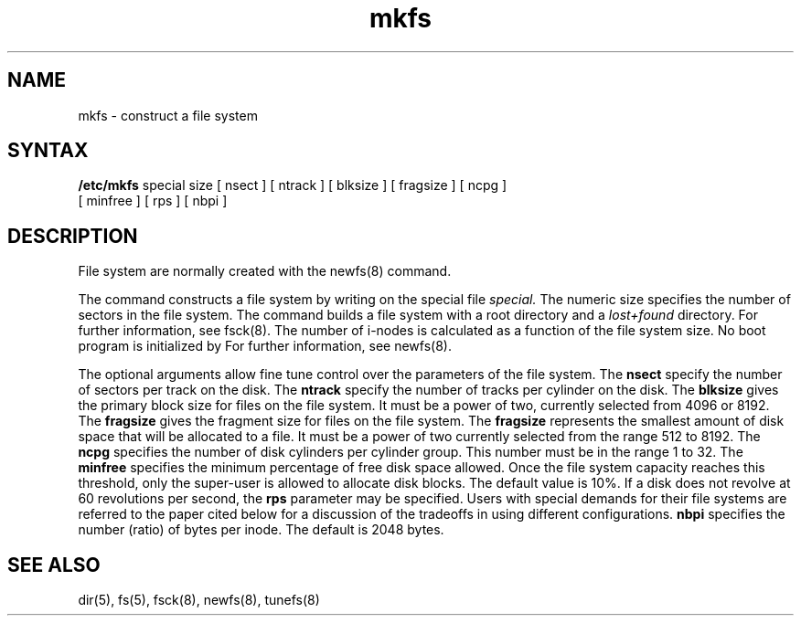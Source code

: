 .TH mkfs 8
.SH NAME
mkfs \- construct a file system
.SH SYNTAX
.B /etc/mkfs
special size
[ nsect ]
[ ntrack ]
[ blksize ]
[ fragsize ]
[ ncpg ]
.br
[ minfree ]
[ rps ]
[ nbpi ]
.SH DESCRIPTION
File system are normally created with the newfs(8) command.
.PP
The
.PN mkfs
command constructs a file system
by writing on the special file
.I special.
The numeric size specifies the number of sectors in the file system.
The
.PN mkfs
command builds a file system with a root directory and a
.I lost+found
directory.
For further information, see fsck(8).
The number of i-nodes is calculated
as a function of the file system size.
No boot program is initialized by
.PN mkfs .
For further information, see newfs(8).
.PP
The optional arguments allow fine tune control over the
parameters of the file system.
The
.B nsect
specify the number of sectors per track on the disk.
The
.B ntrack 
specify the number of tracks per cylinder on the disk.
The
.B blksize 
gives the primary block size for files on the file system.
It must be a power of two, currently selected from 4096 or 8192.
The
.B fragsize
gives the fragment size for files on the file system.
The
.B fragsize
represents the smallest amount of disk space
that will be allocated to a file.
It must be a power of two currently selected from the range 512 to 8192.
The
.B ncpg
specifies the number of disk cylinders per cylinder group.
This number must be in the range 1 to 32.
The
.B minfree
specifies the minimum percentage of free disk space allowed.
Once the file system capacity reaches this threshold, only
the super-user is allowed to allocate disk blocks.  The default
value is 10%.
If a disk does not revolve at 60 revolutions per second, the
.B rps
parameter may be specified.
Users with special demands for their file systems are referred to
the paper cited below for a discussion of the tradeoffs in using
different configurations.
.B nbpi
specifies the number (ratio) of bytes per inode. 
The default is 2048 bytes.
.SH "SEE ALSO"
dir(5), fs(5), fsck(8), newfs(8), tunefs(8)
